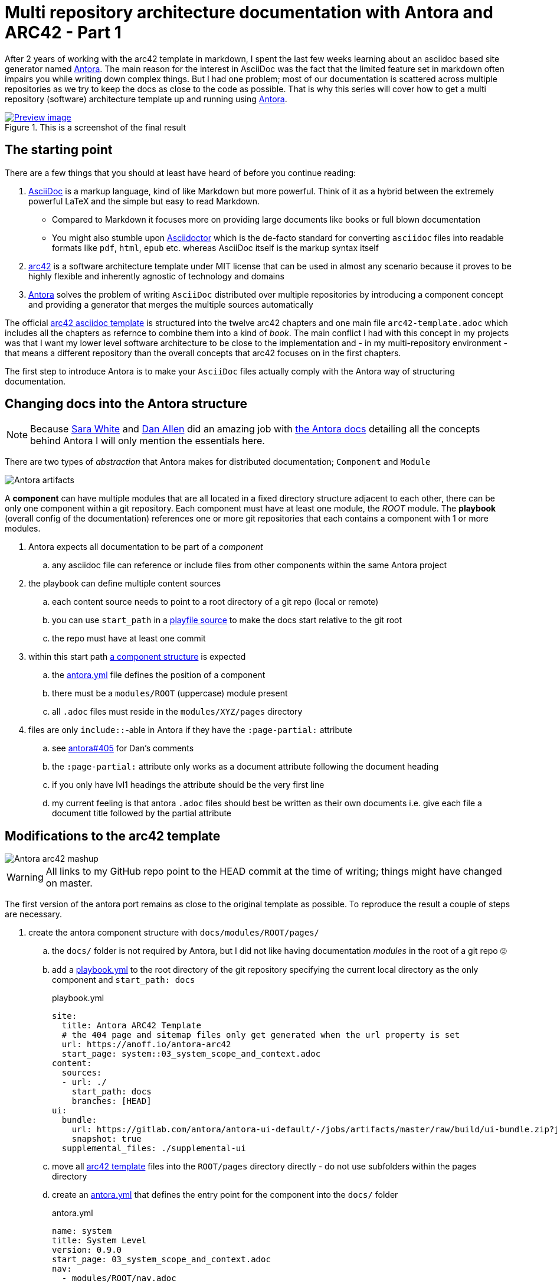 = Multi repository architecture documentation with Antora and ARC42 - Part 1
:page-layout: single
:page-author: anoff
:page-liquid: true
:page-permalink: /news/multi-repo-arc42-antora-part1/
:page-tags: [arc42, asciidoc]

After 2 years of working with the arc42 template in markdown, I spent the last few weeks learning about an asciidoc based site generator named link://antora.org/[Antora]. The main reason for the interest in AsciiDoc was the fact that the limited feature set in markdown often impairs you while writing down complex things. But I had one problem; most of our documentation is scattered across multiple repositories as we try to keep the docs as close to the code as possible. That is why this series will cover how to get a multi repository (software) architecture template up and running using link://antora.org/[Antora].

.This is a screenshot of the final result
image::website.png[Preview image, link="antora-arc42-1.surge.sh"]

== The starting point

There are a few things that you should at least have heard of before you continue reading:

. link://asciidoctor.org/docs/what-is-asciidoc/[AsciiDoc] is a markup language, kind of like Markdown but more powerful. Think of it as a hybrid between the extremely powerful LaTeX and the simple but easy to read Markdown.
  ** Compared to Markdown it focuses more on providing large documents like books or full blown documentation
  ** You might also stumble upon link://asciidoctor.org/[Asciidoctor] which is the de-facto standard for converting `asciidoc` files into readable formats like `pdf`, `html`, `epub` etc. whereas AsciiDoc itself is the markup syntax itself
. link://arc42.org/[arc42] is a software architecture template under MIT license that can be used in almost any scenario because it proves to be highly flexible and inherently agnostic of technology and domains
. link://antora.org/[Antora] solves the problem of writing `AsciiDoc` distributed over multiple repositories by introducing a component concept and providing a generator that merges the multiple sources automatically

The official link://github.com/arc42/arc42-template/tree/master/EN/asciidoc[arc42 asciidoc template] is structured into the twelve arc42 chapters and one main file `arc42-template.adoc` which includes all the chapters as refernce to combine them into a kind of _book_.
The main conflict I had with this concept in my projects was that I want my lower level software architecture to be close to the implementation and - in my multi-repository environment - that means a different repository than the overall concepts that arc42 focuses on in the first chapters.

The first step to introduce Antora is to make your `AsciiDoc` files actually comply with the Antora way of structuring documentation.


== Changing docs into the Antora structure

NOTE: Because link://gitlab.com/graphitefriction[Sara White] and link://gitlab.com/mojavelinux[Dan Allen] did an amazing job with link://docs.antora.org/[the Antora docs] detailing all the concepts behind Antora I will only mention the essentials here.

There are two types of _abstraction_ that Antora makes for distributed documentation; `Component` and `Module`

image::antora-artifacts.svg[Antora artifacts]

A **component** can have multiple modules that are all located in a fixed directory structure adjacent to each other, there can be only one component within a git repository. Each component must have at least one module, the _ROOT_ module.
The **playbook** (overall config of the documentation) references one or more git repositories that each contains a component with 1 or more modules.

. Antora expects all documentation to be part of a _component_
.. any asciidoc file can reference or include files from other components within the same Antora project
. the playbook can define multiple content sources
.. each content source needs to point to a root directory of a git repo (local or remote)
.. you can use `start_path` in a link://docs.antora.org/antora/2.0/playbook/playbook-schema/#content-category[playfile source] to make the docs start relative to the git root
.. the repo must have at least one commit
. within this start path link://docs.antora.org/antora/2.0/modules/#module-overview[a component structure] is expected
.. the link://docs.antora.org/antora/2.0/component-descriptor/#component-descriptor-requirements[antora.yml] file defines the position of a component
.. there must be a `modules/ROOT` (uppercase) module present
.. all `.adoc` files must reside in the `modules/XYZ/pages` directory
. files are only `include::`-able in Antora if they have the `:page-partial:` attribute
.. see link://gitlab.com/antora/antora/issues/405[antora#405] for Dan's comments
.. the `:page-partial:` attribute only works as a document attribute following the document heading
.. if you only have lvl1 headings the attribute should be the very first line
.. my current feeling is that antora `.adoc` files should best be written as their own documents i.e. give each file a document title followed by the partial attribute

== Modifications to the arc42 template

image::antora-arc42-s.png[Antora arc42 mashup]

WARNING: All links to my GitHub repo point to the HEAD commit at the time of writing; things might have changed on master.

The first version of the antora port remains as close to the original template as possible. To reproduce the result a couple of steps are necessary.

. create the antora component structure with `docs/modules/ROOT/pages/`
.. the `docs/` folder is not required by Antora, but I did not like having documentation _modules_ in the root of a git repo 🙄
.. add a link://github.com/anoff/antora-arc42/blob/0e46f1c8b700e594b5b2e22718264a23b5f6cf42/playbook.yml[playbook.yml] to the root directory of the git repository specifying the current local directory as the only component and `start_path: docs`
+
.playbook.yml
[source, adoc]
----
site:
  title: Antora ARC42 Template
  # the 404 page and sitemap files only get generated when the url property is set
  url: https://anoff.io/antora-arc42
  start_page: system::03_system_scope_and_context.adoc
content:
  sources:
  - url: ./
    start_path: docs
    branches: [HEAD]
ui:
  bundle:
    url: https://gitlab.com/antora/antora-ui-default/-/jobs/artifacts/master/raw/build/ui-bundle.zip?job=bundle-stable
    snapshot: true
  supplemental_files: ./supplemental-ui
----

.. move all link://github.com/arc42/arc42-template/tree/master/EN/asciidoc[arc42 template] files into the `ROOT/pages` directory directly - do not use subfolders within the pages directory
.. create an link://github.com/anoff/antora-arc42/blob/0e46f1c8b700e594b5b2e22718264a23b5f6cf42/docs/antora.yml[antora.yml] that defines the entry point for the component into the `docs/` folder
+
.antora.yml
[source,adoc]
----
name: system
title: System Level
version: 0.9.0
start_page: 03_system_scope_and_context.adoc
nav:
  - modules/ROOT/nav.adoc
----

. rewrite all template files to be adoc documents
.. turn the `== Level 1 Heading` into `= Document title`
.. adjust subsequent headings to preserve heading hierarchy
.. add the `:page-partial:` attribute to each document
. I got rid of all the help popups and instead made it fully visible _sidebar_ content
. create a link://github.com/anoff/antora-arc42/blob/0e46f1c8b700e594b5b2e22718264a23b5f6cf42/docs/modules/ROOT/nav.adoc[nav.adoc] navigation entry for the ROOT component
.. this is used to create the navbar entry on the right
. Fix paths in the overview document
.. I renamed `arc42-template.adoc` to `index.adoc`
.. also make sure to change all `include::` paths to no longer use the `src/` subfolder
.. link://gitlab.com/antora/antora/issues/405#note_139121293[Dan recommends] to use component references instead of local paths from the beginning, I assume this makes copy pasting less error-prone

If you want to follow the steps in detail, take a look at the link://github.com/anoff/antora-arc42/commits/0e46f1c8b700e594b5b2e22718264a23b5f6cf42[commits on my GitHub repo].

This should already yield a working page. You can test it running the following commands

[source,sh]
----
# install the antora tools
npm i -g @antora/cli@2.0 @antora/site-generator-default@2.0
# install the serve utility to start a local web server
npm i -g serve

# run the antora build
antora generate playbook.yml --to-dir dist/ --clean

# browse the output locally
serve dist/
----

TIP: In case you want to publish to gh pages or any other service that might run jekyll link://docs.antora.org/antora/2.0/run-antora/#publish-to-github-pages[take a look at these notes] describing how to make antora work in a jekyll environment

== Customizing the UI

I actually think Antora's default UI is quite pleasing - compared to the default plantUML theme 🙄. But I wanted to modify their default footer content. For small changes Antora has a concept of _supplemental_ UI files that allows you to switch individual files of the UI component that are used during the Antora site generation.

By taking a look at the link://gitlab.com/antora/antora-ui-default/tree/master/src/partials[default UI project] I identified the `footer-content.hbs` as the file I wanted to replace.
This is achieved by the `supplemental_files: ./supplemental-ui` section in the `playbook.yml` and adding the custom footer file in the respective directory.

.supplemental-ui/footer-content.hbs
[source, hbs]
----
<footer class="footer">
  <p>Original arc42 template licensed under <a href="https://raw.githubusercontent.com/arc42/arc42-template/master/LICENSE.txt">MIT</a> and modified for antora fit by <a href="https://anoff.io">Andreas Offenhaeuser</a>, the page is created using the Antora Default UI licensed under <a href="https://gitlab.com/antora/antora-ui-default/blob/master/LICENSE">MPL-2.0</a> </p>
</footer>
----

In addition to this I added the **Find on GitHub** entry in the header, but I am sure you can figure out how that works 😉

You can find the final result of all steps in this first tutorial link://antora-arc42-1.surge.sh[at antora-arc42-1.surge.sh]

== Next steps

Over the next few days/weeks I will keep working on this setup to bring in more aspects I see necessary for a real life scenario.

. separate _larger_ sections of the arc42 template into their own antora component, e.g. architecture decisions, cross cutting concepts
. setting up a multi repo arc42 playbook that consists of
  ** a _system_ repository containing the top level architecture docs
  ** two components that implement a part of the system and have the component specific documentation allocated in the same repository
  ** an antora build that generates a fully integrated arc42 documentation out of those three repos
. build a custom UI project
  ** modified header colors etc
. add plantUML support

Stay tuned for follow up posts on these steps.

If you have any questions send me a DM on link://twitter.com/an0xff[Twitter].
